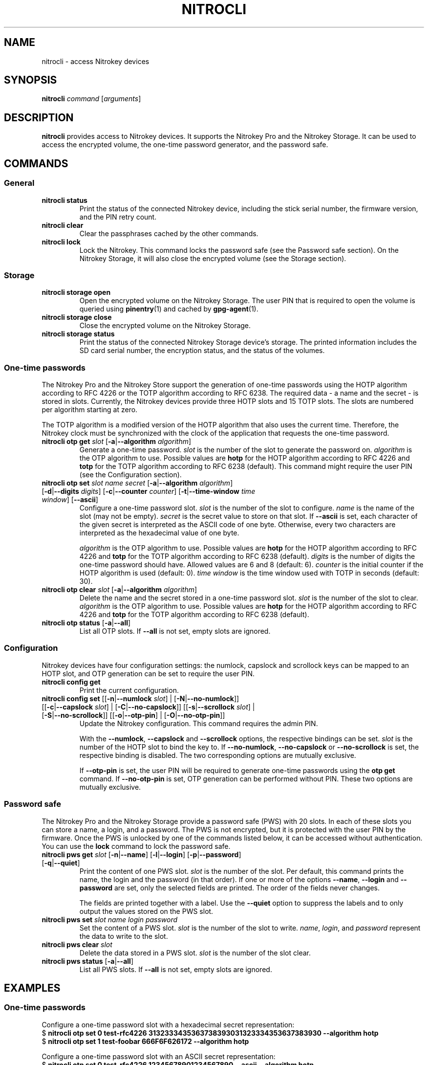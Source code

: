 .TH NITROCLI 1 2018-12-30
.SH NAME
nitrocli \- access Nitrokey devices
.SH SYNOPSIS
.B nitrocli
\fIcommand\fR
[\fIarguments\fR]
.SH DESCRIPTION
\fBnitrocli\fR provides access to Nitrokey devices.
It supports the Nitrokey Pro and the Nitrokey Storage.
It can be used to access the encrypted volume, the one-time password generator,
and the password safe.
.SH COMMANDS
.SS General
.TP
.B nitrocli status
Print the status of the connected Nitrokey device, including the stick serial
number, the firmware version, and the PIN retry count.
.TP
.B nitrocli clear
Clear the passphrases cached by the other commands.
.TP
.B nitrocli lock
Lock the Nitrokey.
This command locks the password safe (see the Password safe section). On the
Nitrokey Storage, it will also close the encrypted volume (see the Storage
section).

.SS Storage
.TP
\fBnitrocli storage open
Open the encrypted volume on the Nitrokey Storage.
The user PIN that is required to open the volume is queried using
\fBpinentry\fR(1) and cached by \fBgpg-agent\fR(1).
.TP
\fBnitrocli storage close
Close the encrypted volume on the Nitrokey Storage.
.TP
\fBnitrocli storage status
Print the status of the connected Nitrokey Storage device's storage. The
printed information includes the SD card serial number, the encryption
status, and the status of the volumes.

.SS One-time passwords
The Nitrokey Pro and the Nitrokey Store support the generation of one-time
passwords using the HOTP algorithm according to RFC 4226 or the TOTP algorithm
according to RFC 6238.
The required data \- a name and the secret \- is stored in slots.
Currently, the Nitrokey devices provide three HOTP slots and 15 TOTP slots.
The slots are numbered per algorithm starting at zero.
.P
The TOTP algorithm is a modified version of the HOTP algorithm that also uses
the current time.
Therefore, the Nitrokey clock must be synchronized with the clock of the
application that requests the one-time password.
.TP
\fBnitrocli otp get \fIslot \fR[\fB-a\fR|\fB--algorithm \fIalgorithm\fR]
Generate a one-time password.
\fIslot\fR is the number of the slot to generate the password on.
\fIalgorithm\fR is the OTP algorithm to use.
Possible values are \fBhotp\fR for the HOTP algorithm according to RFC 4226 and
\fBtotp\fR for the TOTP algorithm according to RFC 6238 (default).
This command might require the user PIN (see the Configuration section).
.TP
\fBnitrocli otp set \fIslot name secret \
\fR[\fB-a\fR|\fB--algorithm \fIalgorithm\fR] \
[\fB-d\fR|\fB--digits \fI digits\fR] [\fB-c\fR|\fB--counter \fIcounter\fR] \
[\fB-t\fR|\fB--time-window \fItime window\fR] [\fB--ascii\fR]
Configure a one-time password slot.
\fIslot\fR is the number of the slot to configure.
\fIname\fR is the name of the slot (may not be empty).
\fIsecret\fR is the secret value to store on that slot.
If \fB--ascii\fR is set, each character of the given secret is interpreted as
the ASCII code of one byte.
Otherwise, every two characters are interpreted as the hexadecimal value of one
byte.

\fIalgorithm\fR is the OTP algorithm to use.
Possible values are \fBhotp\fR for the HOTP algorithm according to RFC 4226 and
\fBtotp\fR for the TOTP algorithm according to RFC 6238 (default).
\fIdigits\fR is the number of digits the one-time password should have.
Allowed values are 6 and 8 (default: 6).
\fIcounter\fR is the initial counter if the HOTP algorithm is used (default: 0).
\fItime window\fR is the time window used with TOTP in seconds (default: 30).
.TP
\fBnitrocli otp clear \fIslot \fR[\fB-a\fR|\fB--algorithm \fIalgorithm\fR]
Delete the name and the secret stored in a one-time password slot.
\fIslot\fR is the number of the slot to clear.
\fIalgorithm\fR is the OTP algorithm to use.
Possible values are \fBhotp\fR for the HOTP algorithm according to RFC 4226 and
\fBtotp\fR for the TOTP algorithm according to RFC 6238 (default).
.TP
\fBnitrocli otp status \fR[\fB-a\fR|\fB--all\fR]
List all OTP slots.
If \fB--all\fR is not set, empty slots are ignored.

.SS Configuration
Nitrokey devices have four configuration settings:  the numlock, capslock and
scrollock keys can be mapped to an HOTP slot, and OTP generation can be set to
require the user PIN.
.TP
\fBnitrocli config get\fR
Print the current configuration.
.TP
\fBnitrocli config set \fR\
[[\fB-n\fR|\fB--numlock \fIslot\fR] | [\fB-N\fR|\fB--no-numlock\fR]] \
[[\fB-c\fR|\fB--capslock \fIslot\fR] | [\fB-C\fR|\fB--no-capslock\fR]] \
[[\fB-s\fR|\fB--scrollock \fIslot\fR] | [\fB-S\fR|\fB--no-scrollock\fR]] \
[[\fB-o\fR|\fB--otp-pin\fR] | [\fB-O\fR|\fB--no-otp-pin\fR]]
Update the Nitrokey configuration.
This command requires the admin PIN.

With the \fB--numlock\fR, \fB--capslock\fR and \fB--scrollock\fR options, the
respective bindings can be set.
\fIslot\fR is the number of the HOTP slot to bind the key to.
If \fB--no-numlock\fR, \fB--no-capslock\fR or \fB--no-scrollock\fR is set, the
respective binding is disabled.
The two corresponding options are mutually exclusive.

If \fB--otp-pin\fR is set, the user PIN will be required to generate one-time
passwords using the \fBotp get\fR command.
If \fB--no-otp-pin\fR is set, OTP generation can be performed without PIN.
These two options are mutually exclusive.

.SS Password safe
The Nitrokey Pro and the Nitrokey Storage provide a password safe (PWS) with 20
slots.
In each of these slots you can store a name, a login, and a password.
The PWS is not encrypted, but it is protected with the user PIN by the firmware.
Once the PWS is unlocked by one of the commands listed below, it can be
accessed without authentication.
You can use the \fBlock\fR command to lock the password safe.
.TP
\fBnitrocli pws get \fIslot \fR[\fB-n\fR|\fB--name\fR] \
[\fB-l\fR|\fB--login\fR] \
[\fB-p\fR|\fB--password\fR] \
[\fB-q\fR|\fB--quiet\fR]
Print the content of one PWS slot.
\fIslot\fR is the number of the slot.
Per default, this command prints the name, the login and the password (in that
order).
If one or more of the options \fB--name\fR, \fB--login\fR and \fB--password\fR
are set, only the selected fields are printed.
The order of the fields never changes.

The fields are printed together with a label.
Use the \fB--quiet\fR option to suppress the labels and to only output the
values stored on the PWS slot.
.TP
\fBnitrocli pws set \fIslot name login password\fR
Set the content of a PWS slot.
\fIslot\fR is the number of the slot to write.
\fIname\fR, \fIlogin\fR, and \fIpassword\fR represent the data to write to the
slot.
.TP
\fBnitrocli pws clear \fIslot\fR
Delete the data stored in a PWS slot.
\fIslot\fR is the number of the slot clear.
.TP
\fBnitrocli pws status \fR[\fB-a\fR|\fB--all\fR]
List all PWS slots.
If \fB--all\fR is not set, empty slots are ignored.

.SH EXAMPLES
.SS One-time passwords
Configure a one-time password slot with a hexadecimal secret representation:
    $ \fBnitrocli otp set 0 test-rfc4226 3132333435363738393031323334353637383930 --algorithm hotp\fR
    $ \fBnitrocli otp set 1 test-foobar 666F6F626172 --algorithm hotp\fR
.P
Configure a one-time password slot with an ASCII secret representation:
    $ \fBnitrocli otp set 0 test-rfc4226 12345678901234567890 --ascii --algorithm hotp\fR
    $ \fBnitrocli otp set 1 test-foobar foobar --ascii --algorithm hotp\fR
.P
Generate a one-time password:
    $ \fBnitrocli otp get 0 --algorithm hotp\fR
    755224
.P
Clear a one-time password slot:
    $ \fBnitrocli otp clear 0 --algorithm hotp\fR

.SS Configuration
Query the configuration:
    $ \fBnitrocli config get\fR
    Config:
      numlock binding:          not set
      capslock binding:         not set
      scrollock binding:        not set
      require user PIN for OTP: true
.P
Change the configuration:
    $ \fBnitrocli config set --otp-pin\fR

.SS Password safe
Configure a PWS slot:
    $ \fBnitrocli pws set 0 example.org john.doe passw0rd\fR

Get the data from a slot:
    $ \fBnitrocli pws get 0\fR
    name:     example.org
    login:    john.doe
    password: passw0rd

Copy the password to the clipboard (requires \fBxclip\fR(1)).
    $ \fBnitrocli pws get 0 --password --quiet | xclip -in\fR

Query the PWS slots:
    $ \fB nitrocli pws status\fR
    slot	name
    0	example.org
